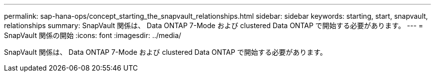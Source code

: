 ---
permalink: sap-hana-ops/concept_starting_the_snapvault_relationships.html 
sidebar: sidebar 
keywords: starting, start, snapvault, relationships 
summary: SnapVault 関係は、 Data ONTAP 7-Mode および clustered Data ONTAP で開始する必要があります。 
---
= SnapVault 関係の開始
:icons: font
:imagesdir: ../media/


[role="lead"]
SnapVault 関係は、 Data ONTAP 7-Mode および clustered Data ONTAP で開始する必要があります。
